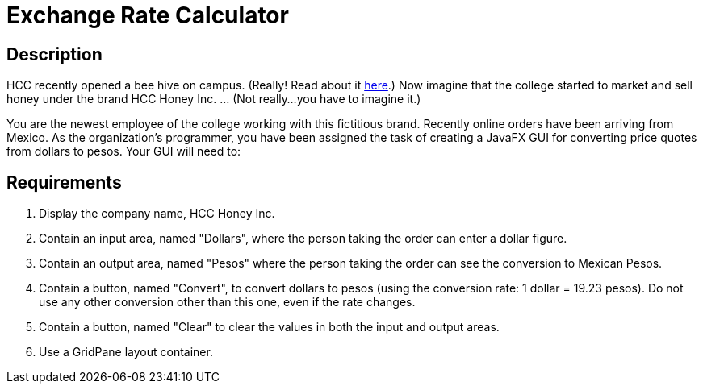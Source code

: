 = Exchange Rate Calculator

== Description
HCC recently opened a bee hive on campus.  (Really!  Read about it https://www.howardcc.edu/about-us/news-events/news/hcc-is-buzzing-with-excitement-with-installation-of-honey-bee-hive[here].)  Now imagine that the college started to market and sell honey under the brand HCC Honey Inc. ... (Not really...you have to imagine it.)  

You are the newest employee of the college working with this fictitious brand. Recently online orders have been arriving from Mexico. As the organization's programmer, you have been assigned the task of creating a JavaFX GUI for converting price quotes from dollars to pesos.  Your GUI  will need to:

== Requirements
. Display the company name, HCC Honey Inc.

. Contain an input area, named "Dollars", where the person taking the order can enter a dollar figure.

. Contain an output area, named "Pesos" where the person taking the order can see the conversion to Mexican Pesos.   

. Contain a button, named "Convert", to convert dollars to pesos (using the conversion rate: 1 dollar = 19.23 pesos). Do not use any other conversion other than this one, even if the rate changes.

. Contain a button, named "Clear" to clear the values in both the input and output areas.

. Use a GridPane layout container.
